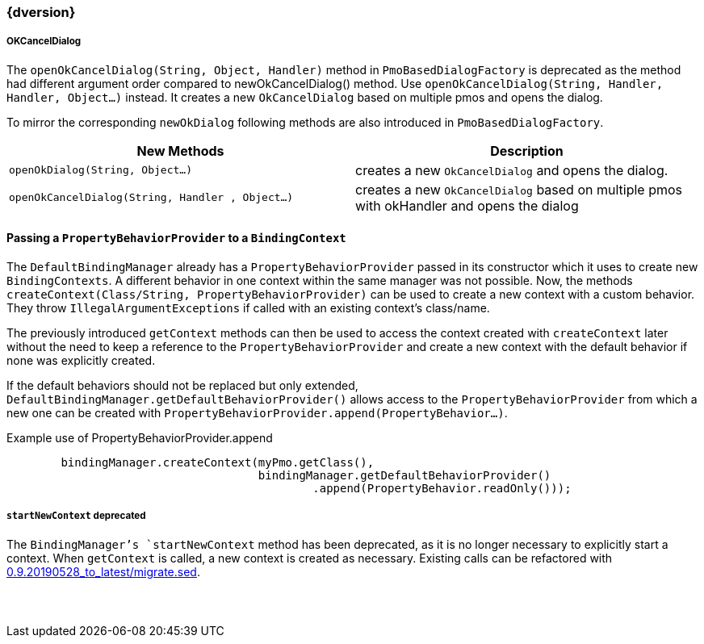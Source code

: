 :jbake-title: Latest
:jbake-type: section
:jbake-status: published
:jbake-order: 0

// NO :source-dir: HERE, BECAUSE N&N NEEDS TO SHOW CODE AT IT'S TIME OF ORIGIN, NOT LINK TO CURRENT CODE
:images-folder-name: 01_newnoteworthy

++++
<style>
// Should be created as a separate CSS file for a custom jbake-type

.api-change > h5:after,
.api-change > h4:after,
.api-change > h3:after {
  content: 'api-change';
  color: white;
	margin-left: 1em;
	font-weight: bold;
	border-radius: 2px;
	background: #009fe3;
	padding: .3em 1em;
	font-size: .8em;
	box-shadow: 1px 1px 5px rgba(0,0,0,0.1);
}

.sect3 {
	margin-bottom: 4em;
}

details > summary {
	display: list-item;
}

details > div {
  padding-left: 1em;
  margin-left: .2em;
  border-left: 3px #eee solid;
}
</style>
++++

=== {dversion}

[role="api-change"]
===== OKCancelDialog

The `openOkCancelDialog(String, Object, Handler)` method in `PmoBasedDialogFactory` is deprecated as the method had different argument order compared to newOkCancelDialog() method. Use `openOkCancelDialog(String, Handler, Handler, Object...)` instead. It creates a new `OkCancelDialog` based on multiple pmos and opens the dialog.

To mirror the corresponding `newOkDialog` following methods are also introduced in `PmoBasedDialogFactory`.

[options="header"]
|===
| New Methods | Description
|`openOkDialog(String, Object...)` | creates a new `OkCancelDialog` and opens the dialog.
|`openOkCancelDialog(String, Handler , Object...)` | creates a new `OkCancelDialog` based on multiple pmos with okHandler and opens the dialog
|===
==== Passing a `PropertyBehaviorProvider` to a `BindingContext`
The `DefaultBindingManager` already has a `PropertyBehaviorProvider` passed in its constructor which it uses to create new `BindingContexts`. A different behavior in one context within the same manager was not possible. Now, the methods `createContext(Class/String, PropertyBehaviorProvider)` can be used to create a new context with a custom behavior. They throw `IllegalArgumentExceptions` if called with an existing context's class/name.

The previously introduced `getContext` methods can then be used to access the context created with `createContext` later without the need to keep a reference to the `PropertyBehaviorProvider` and create a new context with the default behavior if none was explicitly created.

If the default behaviors should not be replaced but only extended, `DefaultBindingManager.getDefaultBehaviorProvider()` allows access to the  `PropertyBehaviorProvider` from which a new one can be created with `PropertyBehaviorProvider.append(PropertyBehavior...)`.

.Example use of PropertyBehaviorProvider.append
[source,java]
----
        bindingManager.createContext(myPmo.getClass(),
                                     bindingManager.getDefaultBehaviorProvider()
                                             .append(PropertyBehavior.readOnly()));
----
[role="api-change"]
===== `startNewContext` deprecated
The `BindingManager`'s `startNewContext` method has been deprecated, as it is no longer necessary to explicitly start a context. When `getContext` is called, a new context is created as necessary. Existing calls can be refactored with link:../migration_scripts/0.9.20190528_to_latest/migrate.sed[0.9.20190528_to_latest/migrate.sed].